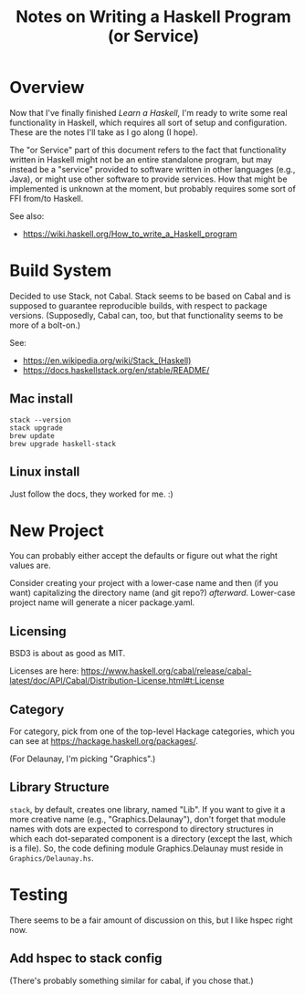 # -*- org -*-
#+TITLE: Notes on Writing a Haskell Program (or Service)
#+COLUMNS: %8TODO %10WHO %3PRIORITY %3HOURS(HRS) %80ITEM
#+OPTIONS: author:nil creator:t H:9
#+HTML_HEAD: <link rel="stylesheet" href="https://fonts.googleapis.com/css?family=IBM+Plex+Sans:400,400i,600,600i">
#+HTML_HEAD: <link rel="stylesheet" href="/org-mode.css" type="text/css"/>
# #+HTML_HEAD: <link rel="stylesheet" href="/styles/toc.css" type="text/css">
# #+HTML_HEAD: <script src="/scripts/jquery-3.3.1.js" type="text/javascript"></script>
# #+HTML_HEAD: <script src="/scripts/toc-manipulation.js" type="text/javascript"></script>

* Overview

  Now that I've finally finished /Learn a Haskell/, I'm ready to write some real functionality in
  Haskell, which requires all sort of setup and configuration.  These are the notes I'll take as I
  go along (I hope).

  The "or Service" part of this document refers to the fact that functionality written in Haskell
  might not be an entire standalone program, but may instead be a "service" provided to software
  written in other languages (e.g., Java), or might use other software to provide services.  How
  that might be implemented is unknown at the moment, but probably requires some sort of FFI from/to
  Haskell. 

  See also:

  - https://wiki.haskell.org/How_to_write_a_Haskell_program

* Build System

  Decided to use Stack, not Cabal.  Stack seems to be based on Cabal and is supposed to guarantee
  reproducible builds, with respect to package versions.  (Supposedly, Cabal can, too, but that
  functionality seems to be more of a bolt-on.)

  See:

  - https://en.wikipedia.org/wiki/Stack_(Haskell)
  - https://docs.haskellstack.org/en/stable/README/

** Mac install

   : stack --version
   : stack upgrade
   : brew update
   : brew upgrade haskell-stack

** Linux install

   Just follow the docs, they worked for me. :)
   
* New Project

  You can probably either accept the defaults or figure out what the right values are.

  Consider creating your project with a lower-case name and then (if you want) capitalizing the
  directory name (and git repo?) /afterward/.  Lower-case project name will generate a nicer
  package.yaml.

** Licensing

   BSD3 is about as good as MIT.

   Licenses are here:
   https://www.haskell.org/cabal/release/cabal-latest/doc/API/Cabal/Distribution-License.html#t:License 

** Category
   
   For category, pick from one of the top-level Hackage categories, which you can see at
   https://hackage.haskell.org/packages/.

   (For Delaunay, I'm picking "Graphics".)

** Library Structure

   =stack=, by default, creates one library, named "Lib".  If you want to give it a more creative
   name (e.g., "Graphics.Delaunay"), don't forget that module names with dots are expected to
   correspond to directory structures in which each dot-separated component is a directory (except
   the last, which is a file).  So, the code defining module Graphics.Delaunay must reside in
   =Graphics/Delaunay.hs=. 

* Testing

  There seems to be a fair amount of discussion on this, but I like hspec right now.

** Add hspec to stack config

   (There's probably something similar for cabal, if you chose that.)

   

